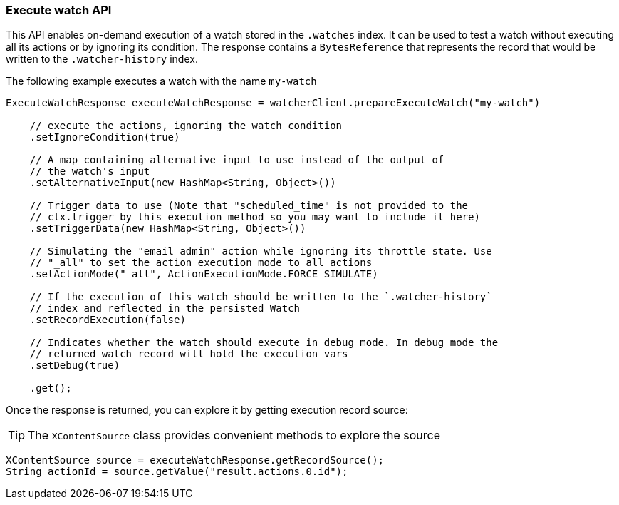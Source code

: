 [float]
[[api-java-execute-watch]]
=== Execute watch API

This API enables on-demand execution of a watch stored in the `.watches` index.
It can be used to test a watch without executing all its actions or by ignoring
its condition. The response contains a `BytesReference` that represents the
record that would be written to the `.watcher-history` index.

The following example executes a watch with the name `my-watch`

[source,java]
--------------------------------------------------
ExecuteWatchResponse executeWatchResponse = watcherClient.prepareExecuteWatch("my-watch")

    // execute the actions, ignoring the watch condition
    .setIgnoreCondition(true)

    // A map containing alternative input to use instead of the output of
    // the watch's input
    .setAlternativeInput(new HashMap<String, Object>())

    // Trigger data to use (Note that "scheduled_time" is not provided to the
    // ctx.trigger by this execution method so you may want to include it here)
    .setTriggerData(new HashMap<String, Object>())

    // Simulating the "email_admin" action while ignoring its throttle state. Use
    // "_all" to set the action execution mode to all actions
    .setActionMode("_all", ActionExecutionMode.FORCE_SIMULATE)

    // If the execution of this watch should be written to the `.watcher-history`
    // index and reflected in the persisted Watch
    .setRecordExecution(false)

    // Indicates whether the watch should execute in debug mode. In debug mode the
    // returned watch record will hold the execution vars
    .setDebug(true)

    .get();
--------------------------------------------------

Once the response is returned, you can explore it by getting execution record
source:

TIP:  The `XContentSource` class provides convenient methods to explore the
      source

[source,java]
--------------------------------------------------
XContentSource source = executeWatchResponse.getRecordSource();
String actionId = source.getValue("result.actions.0.id");
--------------------------------------------------
